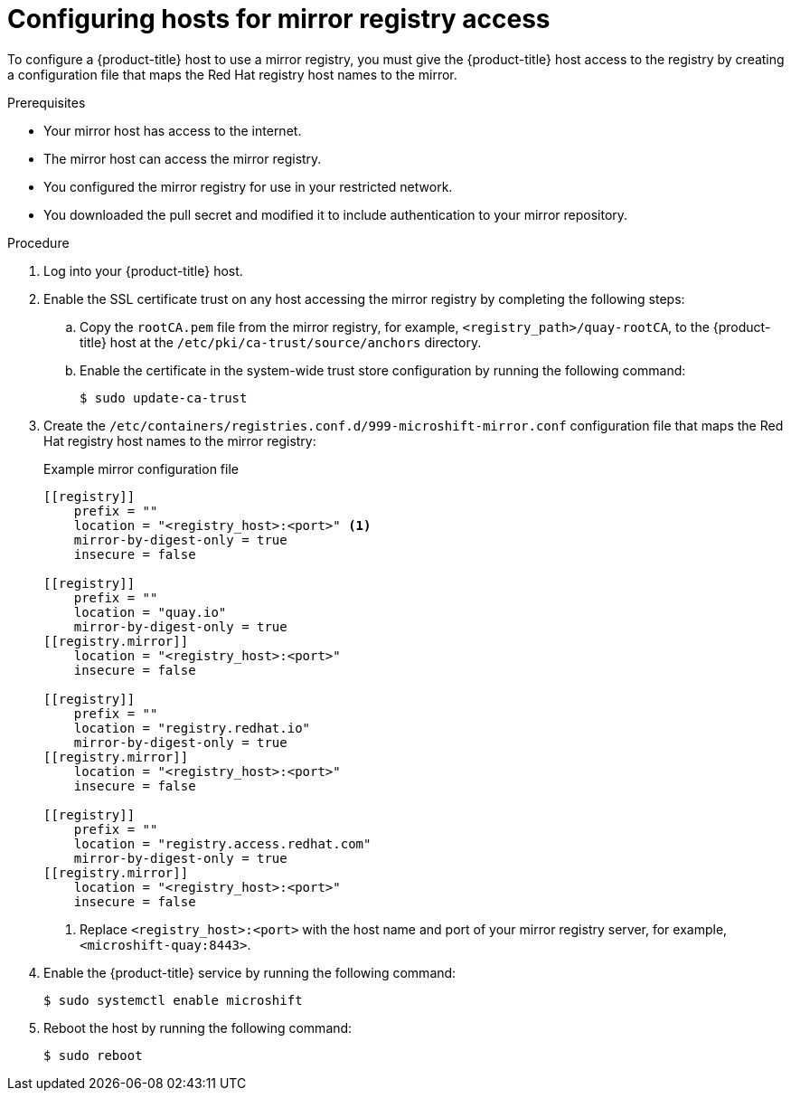 // Module included in the following assemblies:
//
// * microshift/running_applications/microshift-deploy-with-mirror-registry.adoc

:_content-type: PROCEDURE
[id="microshift-configuring-hosts-for-mirror_{context}"]
= Configuring hosts for mirror registry access

To configure a {product-title} host to use a mirror registry, you must give the {product-title} host access to the registry by creating a configuration file that maps the Red Hat registry host names to the mirror.

.Prerequisites
* Your mirror host has access to the internet.
* The mirror host can access the mirror registry.
* You configured the mirror registry for use in your restricted network.
* You downloaded the pull secret and modified it to include authentication to your mirror repository.

.Procedure
. Log into your {product-title} host.

. Enable the SSL certificate trust on any host accessing the mirror registry by completing the following steps:

.. Copy the `rootCA.pem` file from the mirror registry, for example, `<registry_path>/quay-rootCA`, to the {product-title} host at the `/etc/pki/ca-trust/source/anchors` directory.
.. Enable the certificate in the system-wide trust store configuration by running the following command:
+
[source,terminal]
----
$ sudo update-ca-trust
----

. Create the `/etc/containers/registries.conf.d/999-microshift-mirror.conf` configuration file that maps the Red Hat registry host names to the mirror registry:
+
.Example mirror configuration file
[source,terminal]
----
[[registry]]
    prefix = ""
    location = "<registry_host>:<port>" <1>
    mirror-by-digest-only = true
    insecure = false

[[registry]]
    prefix = ""
    location = "quay.io"
    mirror-by-digest-only = true
[[registry.mirror]]
    location = "<registry_host>:<port>"
    insecure = false

[[registry]]
    prefix = ""
    location = "registry.redhat.io"
    mirror-by-digest-only = true
[[registry.mirror]]
    location = "<registry_host>:<port>"
    insecure = false

[[registry]]
    prefix = ""
    location = "registry.access.redhat.com"
    mirror-by-digest-only = true
[[registry.mirror]]
    location = "<registry_host>:<port>"
    insecure = false
----
<1> Replace `<registry_host>:<port>` with the host name and port of your mirror registry server, for example, `<microshift-quay:8443>`.

. Enable the {product-title} service by running the following command:
+
[source,terminal]
----
$ sudo systemctl enable microshift
----

. Reboot the host by running the following command:
+
[source,terminal]
----
$ sudo reboot
----
